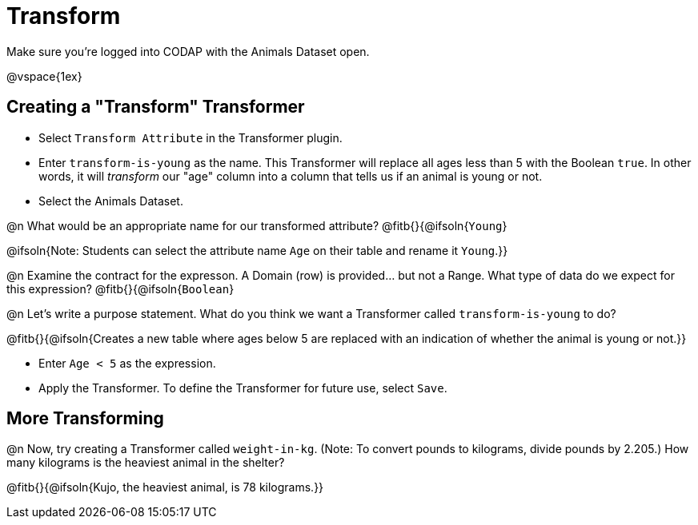 = Transform

Make sure you’re logged into CODAP with the Animals Dataset open.

@vspace{1ex}

== Creating a "Transform" Transformer

- Select `Transform Attribute` in the Transformer plugin.
- Enter `transform-is-young` as the name. This Transformer will replace all ages less than 5 with the Boolean `true`. In other words, it will _transform_ our "age" column into a column that tells us if an animal is young or not.
- Select the Animals Dataset.

@n What would be an appropriate name for our transformed attribute? @fitb{}{@ifsoln{`Young`}

@ifsoln{Note: Students can select the attribute name `Age` on their table and rename it `Young`.}}

@n Examine the contract for the expresson. A Domain (row) is provided... but not a Range. What type of data do we expect for this expression? @fitb{}{@ifsoln{`Boolean`}


@n Let's write a purpose statement. What do you think we want a Transformer called `transform-is-young` to do?

@fitb{}{@ifsoln{Creates a new table where ages below 5 are replaced with an indication of whether the animal is young or not.}}

- Enter `Age < 5` as the expression.

- Apply the Transformer. To define the Transformer for future use, select `Save`.

== More Transforming

@n Now, try creating a Transformer called `weight-in-kg`. (Note: To convert pounds to kilograms, divide pounds by 2.205.) How many kilograms is the heaviest animal in the shelter?

@fitb{}{@ifsoln{Kujo, the heaviest animal, is 78 kilograms.}}

